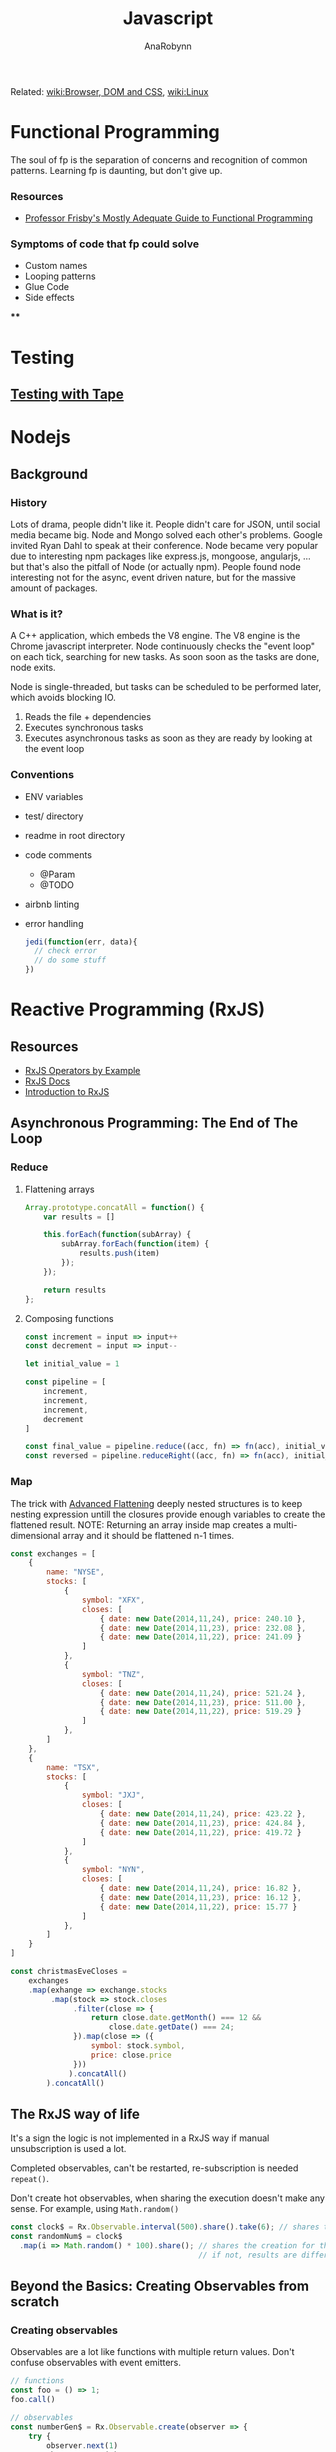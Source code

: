 #+TITLE: Javascript
#+AUTHOR: AnaRobynn
#+FILETAGS: :javascript:
#+STARTUP: hideblocks

Related: [[file:html.org][wiki:Browser, DOM and CSS]], [[file:linux.org][wiki:Linux]]

* Functional Programming
  The soul of fp is the separation of concerns and recognition of common
  patterns. Learning fp is daunting, but don't give up.

*** Resources
    - [[https://drboolean.gitbooks.io/mostly-adequate-guide/content/][Professor Frisby's Mostly Adequate Guide to Functional Programming]]

*** Symptoms of code that fp could solve
    - Custom names
    - Looping patterns
    - Glue Code
    - Side effects

****

* Testing
** [[https://github.com/substack/tape][Testing with Tape]]

* Nodejs
** Background
*** History
   Lots of drama, people didn't like it. People didn't care for JSON, until social media
   became big. Node and Mongo solved each other's problems. Google invited Ryan Dahl to
   speak at their conference.
   Node became very popular due to interesting npm packages like express.js, mongoose,
   angularjs, ... but that's also the pitfall of Node (or actually npm). People found node
   interesting not for the async, event driven nature, but for the massive amount of
   packages.

*** What is it?
   A C++ application, which embeds the V8 engine. The V8 engine is the Chrome javascript
   interpreter. Node continuously checks the "event loop" on each tick, searching for new
   tasks. As soon soon as the tasks are done, node exits.

   Node is single-threaded, but tasks can be scheduled to be performed later, which avoids
   blocking IO.

   1. Reads the file + dependencies
   2. Executes synchronous tasks
   3. Executes asynchronous tasks as soon as they are ready by looking at the event loop

*** Conventions
   - ENV variables
   - test/ directory
   - readme in root directory
   - code comments
     - @Param
     - @TODO
   - airbnb linting
   - error handling
     #+BEGIN_SRC javascript
       jedi(function(err, data){
         // check error
         // do some stuff
       })
     #+END_SRC

* Reactive Programming (RxJS)
** Resources
  - [[https://github.com/btroncone/learn-rxjs/tree/master/operators][RxJS Operators by Example]]
  - [[http://reactivex.io/rxjs/manual/overview.html#operators][RxJS Docs]]
  - [[http://reactivex.io/rxjs/manual/overview.html][Introduction to RxJS]]

** Asynchronous Programming: The End of The Loop
*** Reduce
   1. Flattening arrays
      #+BEGIN_SRC javascript
        Array.prototype.concatAll = function() {
            var results = []

            this.forEach(function(subArray) {
                subArray.forEach(function(item) {
                    results.push(item)
                });
            });

            return results
        };
      #+END_SRC

   2. Composing functions
      #+BEGIN_SRC javascript
        const increment = input => input++
        const decrement = input => input--

        let initial_value = 1

        const pipeline = [
            increment,
            increment,
            increment,
            decrement
        ]

        const final_value = pipeline.reduce((acc, fn) => fn(acc), initial_value)
        const reversed = pipeline.reduceRight((acc, fn) => fn(acc), initial_value)
      #+END_SRC

*** Map
   The trick with [[https://egghead.io/lessons/javascript-advanced-flattening][Advanced Flattening]] deeply nested structures is to keep
   nesting expression untill the closures provide enough variables to create the
   flattened result.
   NOTE: Returning an array inside map creates a multi-dimensional array and it
   should be flattened n-1 times.
   #+BEGIN_SRC javascript
     const exchanges = [
         {
             name: "NYSE",
             stocks: [
                 {
                     symbol: "XFX",
                     closes: [
                         { date: new Date(2014,11,24), price: 240.10 },
                         { date: new Date(2014,11,23), price: 232.08 },
                         { date: new Date(2014,11,22), price: 241.09 }
                     ]
                 },
                 {
                     symbol: "TNZ",
                     closes: [
                         { date: new Date(2014,11,24), price: 521.24 },
                         { date: new Date(2014,11,23), price: 511.00 },
                         { date: new Date(2014,11,22), price: 519.29 }
                     ]
                 },
             ]
         },
         {
             name: "TSX",
             stocks: [
                 {
                     symbol: "JXJ",
                     closes: [
                         { date: new Date(2014,11,24), price: 423.22 },
                         { date: new Date(2014,11,23), price: 424.84 },
                         { date: new Date(2014,11,22), price: 419.72 }
                     ]
                 },
                 {
                     symbol: "NYN",
                     closes: [
                         { date: new Date(2014,11,24), price: 16.82 },
                         { date: new Date(2014,11,23), price: 16.12 },
                         { date: new Date(2014,11,22), price: 15.77 }
                     ]
                 },
             ]
         }
     ]

     const christmasEveCloses =
         exchanges
         .map(exhange => exchange.stocks
              .map(stock => stock.closes
                   .filter(close => {
                       return close.date.getMonth() === 12 &&
                           close.date.getDate() === 24;
                   }).map(close => ({
                       symbol: stock.symbol,
                       price: close.price
                   }))
                  ).concatAll()
             ).concatAll()
   #+END_SRC

** The RxJS way of life
  It's a sign the logic is not implemented in a RxJS way if manual
  unsubscription is used a lot.

  Completed observables, can't be restarted, re-subscription is needed ~repeat()~.

  Don't create hot observables, when sharing the execution doesn't make any
  sense. For example, using ~Math.random()~
  #+BEGIN_SRC javascript
    const clock$ = Rx.Observable.interval(500).share().take(6); // shares the creation of the interval
    const randomNum$ = clock$
      .map(i => Math.random() * 100).share(); // shares the creation for the random generated numbers
                                              // if not, results are different, because of the non-shared execution
  #+END_SRC

** Beyond the Basics: Creating Observables from scratch
*** Creating observables
  Observables are a lot like functions with multiple return values. Don't
  confuse observables with event emitters.

  #+BEGIN_SRC javascript
    // functions
    const foo = () => 1;
    foo.call()

    // observables
    const numberGen$ = Rx.Observable.create(observer => {
        try {
            observer.next(1)
            observer.next(2)
            observer.complete()
        } catch (err) {
            observer.error(new Error("Not a number"))
        }
    return; //dispose here
    })

    numberGen$.subscribe()
  #+END_SRC

*** Observer
   is the consumer of the values delivered by an Observable.
   An observer is an object with three callbacks (next, error and complete)
   which are also the types of notifications delivered by the Observable.

*** Subscription
   is an object, which represents a disposable resource, usually the execution
   of an observable. Usually only has ~unsubscribe()~ as a method. Calling the
   unsubscribe method should dispose the observable and release all resources.

*** Subject
   is both observer and observable.
   1. Subscribing to a Subject doesn't invoke a new execution, but simply
      registers the observer is a list of observers.
   2. Adding the Subject as an observer to an Observable has the benefit of
      multicasting the observed values to the observers of the Subject.

   A subject NEVER triggers execution when it has been completed.
   In order to restart a multicasted observable, after an observer re-connects,
   a new instance of the Subject has to be used before execution starts again. A
   common pattern for this is using a /subjectFactor/

   #+BEGIN_SRC javascript
     function subjectFactory() {
         return new Rx.BehaviorSubject(false);
     }

     const foo = Rx.Observable.interval(1000).take(5)
           .multicast(subjectFactory)
           .refCount()
           .scan(currState => !currState)

     foo.subscribe(x => console.log(x))
     setTimeout(() => foo.unsubscribe(), 5000)
     // this will re-execute the shared observable
     setTimeout(() => foo.subscribe(), 10000)
   #+END_SRC

*** Operators
   when called, do not change the existing Observable instance, but return a new
   Observable, whose subscription logic is based on the first Observable.
   => pure operation

   As soon as we invoke the observable, by subscribing to it, each operator will
   invoke it's subscription to the source of the previous observable and so on.

   #+BEGIN_SRC javascript
     const foo = Rx.Observable.of(1)

     Rx.Observable.prototype.add = function (amount) {
         const source = this
         const result = Rx.Observable.create(function subscribe(observer) {
             source.subscribe(
                 x => { observer.next(x + amount) },
                 err => { observer.error(err) },
                 () => { observer.complete() }
             )
             // the subscription subscribes to the source observable, while modifying the data
             // without mutating the source
         })
         return result
     }
     foo.add(4).subscribe(console.log) // 5
   #+END_SRC

** Multicasting Operators
  different Subjects is very common, which is why RxJS provides us some
  operators, which automatically disconnect the multicasted observable when no-one
  is listening (to prevent memory leaks).

  #+BEGIN_SRC javascript
    var foo = Rx.Observable.interval(1000)
    // .publish() = .multicast(new Rx.Subject())
    // .publishReplay() = .multicast(new Rx.ReplaySubject())
    // .publishLast() = .multicast(new Rx.AsyncSubject())
        .publishBehavior(false) // = .multicast(new Rx.BehaviorSubject(false))
        .refCount()
    // .share() = .multicast(new Rx.Subject()).refCount()

    foo
        .scan(currState => !currState)
        .subscribe(x => console.log(x))

    setTimeout(() => foo.unsubscribe(), 5000)
  #+END_SRC

** Effectively use higher-order observables
*** ~switchMap()~
   is an epic tool with many built-in features:
   - composing via closures (selector function)
   - network cancellation (due to the fact in unsubscribes, when receiving
     another observable
   - promise convertion
   #+BEGIN_SRC javascript
     const clickObservable = Rx.Observable
           .fromEvent(document, 'click')

     function performRequest() {
         return fetch('https://jsonplaceholder.typicode.com/users/1')
             .then(res => res.json())
     }

     const responseObservable = clickObservable
           .switchMap(click => performRequest(), (click, res) => res.email)
   #+END_SRC

*** ~groupBy()~
   branches out out multiple higher-order observables by evaluating each item
   and assigning a key to each higher-order observable.
   Super powerful tool when dealing with a large, dynamic dataset.
   #+BEGIN_SRC javascript
     const busObservable = Rx.Observable.of(
         {code: 'en-us', value: '-TEST-'},
         {code: 'en-us', value: 'hello'},
         {code: 'es', value: '-TEST-'},
         {code: 'en-us', value: 'amazing'},
         {code: 'pt-br', value: '-TEST-'},
         {code: 'pt-br', value: 'olá'},
         {code: 'es', value: 'hola'},
         {code: 'es', value: 'mundo'},
         {code: 'en-us', value: 'world'},
         {code: 'pt-br', value: 'mundo'},
         {code: 'es', value: 'asombroso'},
         {code: 'pt-br', value: 'maravilhoso'}
     ).concatMap(x => Rx.Observable.of(x).delay(500));

     const all = busObservable
           .groupBy(obj => obj.code) // creates multiple observables differentiated by the code
           .mergeMap(codeObs => codeObs // acces to codeObs
                     .skip(1)  // each inner observable won't emit the first value
                     .map(obj => obj.value) // gets mapped to the value
                    ); // flatten
   #+END_SRC

* Angular
** Dependency Injection
*** Why?
   A __data service__ abstracts away the data, which implies the component
   only cares about the data provided by the service whatever the implementation
   is (hardcoded, during tests, network requests,...).

*** How?
   The provide is a `token` (used in constructors to ask for DI) and the
   implementation of the class is defined with `useClass`, which is extremely valuable
   when testing components.
   1. Type
   #+BEGIN_SRC javascript
     // component declaration
     @Component({
         moduleId: module.id,
         selector: 'list-component',
         template: ` ... `,
         providers: [
             { provide: MyService, useClass: MyService }
         ]
     })

     // add in constructor
     constructor(private service: MyService){}
   #+END_SRC
   1. Object
   #+BEGIN_SRC javascript
     // component declaration
     @Component({
         moduleId: module.id,
         selector: 'list-component',
         template: ` ... `,
         providers: [
             { provide: 'mimimi', useClass: MyService }
         ]
     })

     // inject in the constructor
     constructor(@Inject('mimimi') private service){}
   #+END_SRC

*** Factory Providers?
  Abstract away certain dependencies (some sort of IoC, inversion of control)

  Example:
  Injecting a service without being dependent on Angular's DI
  #+BEGIN_SRC javascript
        // logger
        export class LogDebugger {
            constructor(private enabled: boolean) {}

            debug(message) {
                if (this.enabled) {
                    console.log(`DEBUG: ${message}`);
                }
            }
        }

        // providers
        providers: [
            DataService,
            ConsoleService,
            {
                provide: LogDebugger,
                useFactory: (consoleService, secondService) => {
                    return new LogDebugger(consoleService, true);
                },
                // order matters here
                deps: [ConsoleService, SecondService]
            }
        ]
  #+END_SRC

*** ~@Injectable()~
   is needed, because Typescript only emits metadata when there is at least one
   decorator on a class. Angular needs those type annotations when transpiled to
   ES5 for Dependency Injection to work.

** Components
*** Pipes
**** How?
    Under the hood a poor man's pipe can be implemented with a reduce.
    #+BEGIN_SRC javascript
      const person  = {
          name: 'ana robynn'
      };

      const filters = {
          'deslugify': x => x.replace('-', ' '),
          'uppercase': x => x.toUpperCase()
      };

      // => becomes ANA ROBYNN
      const input    = 'name | deslugify | uppercase';
      // [name, deslugify, uppercase]
      const sections = input.split('|').map(x => x.trim());
      const ref      = person[sections[0]];
      const output   = sections
          .slice(1)
          .reduce((prev, next) => {
              if (filters[next]) {
                  return filters[next].call(null, prev);
              }
              return prev;
          }, ref);
    #+END_SRC

**** Async Pipe
    Each *async pipe* subscribes to an observable and will each have there own
    execution flow (risk of multiple network requests).

    => ReplaySubject
    Acts as an observer for the pipe and subscribes to the one network call.
   #+BEGIN_SRC javascript
     @Component({
         template: `
     <h2>{{(contact$ | async).name}}</h2>
     <img [src]="(contact$ | async).image">
     `
     })
     export class ContactComponent {
         contact$ = new BehaviorSubject({name: 'Loading...', image: ''});
         constructor() {
             const api = 'https://starwars-json-server-ewtdxbyfdz.now.sh/';
             route.params
                 .map((p: any) => p.id)
                 .switchMap(id => http.get(api + 'people/' + id)
                     .map(res => res.json())
                     .map(contact =>
                          Object.assign({}, contact, {image: api + contact.image}))
                 )
             // all incoming values are passed on to all it's subscribers
                 .subscribe(this.contact$);
         }
     }
   #+END_SRC

* React
** Advanced Patterns
   Dispatching a change handler to the outside, when some component manages it's state
   internally. That's possible via React's ~setState(updater, [callback])~.

   #+BEGIN_SRC javascript
   setState(currentState => ({ text: 'lol' }), () => this.props.onChange(this.state.text))
   #+END_SRC

*** Compound Components
   *Compound components* have a similar philosophy as the ~<select>~ and ~<option>~ elements in
   HTML. Worthless alone, powerfull together, since the children can modify the state of
   the parent. Hiding away the abstraction.

   The simplest implementation includes ~React.cloneElement()~ and ~React.Children.map()~.
   However it's not flexible (the div breaks the cloning.

   Context provides (pun) a way to provide the props to the compound components, without
   cloning elements. A value change of the Provider triggers a render, so make sure the
   value doesn't get recreated every time.

   #+BEGIN_SRC javascript
   const Yo = () => (
     <Toggle onToggle={onToggle}>
       <Toggle.On>The button is on</Toggle.On>
       <Toggle.Off>The button is off</Toggle.Off>
       <div>
         <Toggle.Button />
       </div>
     </Toggle>
   )
   #+END_SRC

*** FaCC (Function as Child Components)
    By themselves not so powerfull. However, managing a component's state without
    implementing the rendering logic is insane.

    The Context API is good and simple example.
    #+BEGIN_SRC javascript
    <Consumer>
      {value = /* render something */}
    </Consumer>
    #+END_SRC

    Passing in custom event handler are tricky, because the internal state might respond
    to the same handler. The *prop getters* is a function exposed via the children to merge
    properties the user passes in with the internal ones.

    #+BEGIN_SRC javascript
    this.props.children({ getProps: ({ onClick, ..props}) => ({
      'aria-expanded: true,
      onClick: (...args) => {
        this.someInternalFunction();
        onClick(...args);
      }
    })})
    #+END_SRC

*** State management
    The *state reducer* (not redux) allows the library user to manipulate the internal state
    of the library component. A common case is preventing the internal state from
    updating, due to state changes higher up in the component tree.

    #+BEGIN_SRC javascript
    // user.js
    internalSetState(changes, callback) {
      this.setState(state => {
        const changesObject =
          typeof changes === 'function' ? changes(state) : changes
        const { type, ...reducedChanges } = // strip off type, because it's not state
          this.props.stateReducer(state, changesObject) || {}
        return Object.keys(reducedChanges).length
        ? reducedChanges
        : null // avoid unneeded rerenders
    }, callback)
  }
    #+END_SRC

* Full-stack
** Domains
   are text-based labels for humans to remember the website rather than the IP addresses.
   The *DNS (Domain Name System)* maps the IP addresses to the domain, similar to a
   phonebook.

   The DNS is built upon layers of caches. Each computer has their own local cache, while
   your /LAN (Local Area Network)/ has their own cache and most of the popular domains are
   resolved when it searches into the /ISP's (Internet Service Provider)/ cache.

   These can caches can be poisened, when a DNS provider gets attacked and known websites
   get redirected to other IP addresses without having an impact on the domain name.
   That's why /HTTPS/ is so important, it requires a handshake.

   Use the ~ping~ command to check if certain servers and/or DNS servers are down or not.
   Typically most websites respond to ~ping~, but it's not a requirement.

   Use the ~traceroute~ command to illustrate the path and time it takes to reach a certain
   server by jumping from server to server. The information from ~traceroute~ is sent via
   /ICMP Internet Control Message Packet/.

** Servers
   - Dedicated servers :: own server, where you own the hardware.
   - VPS (Virtual Private Server) :: own a little chunk of a dedicated server own by
        someone else (AWS, Rackspace, Digital Ocean).

*** Login
    ~$ ssh root@$SERVER_IP~

    Don't confirm sending the identity to a server, when you've already made sure the
    server knowns about your identity. The identity of the server might have been changed,
    which might mean your server has been compromised. Sending yes, adds key to
    ~known_hosts~.

    Use ~htop~ to check out the process monitor and see which process might be hogging the
    CPU.

*** VPS Setup
**** Update + upgrade the server
**** Create a new user (you shouldn't be doing things with root)
     ~$ adduser $USERNAME~

**** Add the user to the sudoers group
     ~$ usermod -aG sudo $USERNAME~
     Enables the given user to perform actions temporarely as *sudo (superuser do)*, when
     needed.

     ~$ su $USERNAME~ to switch user.

**** Login as $USERNAME
    ~$ ssh ana@$SERVER_IP~

    If the server responds with a ~permission denied (publickey)~ message, it's probably
    because the user has no public key stored on the server for you to authenticate with.
    Add it via:
    ~$ ssh-add -L | ssh root@$SERVER_IP "mkdir -p /home/$USERNAME/.ssh && cat >>
    ~/home/$USERNAME/.ssh/authorized_keys && chown $USERNAME:$USERNAME -R //home/$USERNAME//.ssh~

**** Disable root access
     People are always trying to break into servers and the easiest way to get in is when
     it's possible to get into the server via a password. That's why disabling password
     login for the server is a MUST.
     ~$ sudo vi /etc/ssh/sshd_config~, put ~PasswordAuthentication no~ and ~PermitRootLogin no~,
     then restart the daemon ~$ sudo service sshd restart~.

*** Domain setup
    via gandi, namecheap, whatever...

    The *A record* maps a name to one or more IP addresses, when the IP are known and
    stable. The *CNAME record* maps a name to another name. It should only be used when
    there are no other records on that name. [[https://support.dnsimple.com/articles/differences-between-a-cname-alias-url/][Difference between A and CNAME records]]

    Add two A-record DNS's of type ~www~ and type ~@~ to point to the IP of the VPS. It might
    take a while, before the DNS records are settled.

*** Server setup
**** Resources
     - [[http://www.fail2ban.org/wiki/index.php/Main_Page][fail2ban]]
     - [[https://www.charlesproxy.com/][Charles proxy]]
**** Install Nginx
     /I have this joke about UDP, but you probably wouldn't get it./

     *Nginx (engine x)* is a HTTP and reverse proxy server, a mail proxy server and a
     generic TCP/UDP proxy server. A /proxy server/ takes a bunch of inputs and routes it to
     the internet as single traffic. A /reverse proxy server/ accepts all requests and
     inputs into something (for example Node).

     ~$ sudo apt install nginx~
     ~$ sudo service nginx start~

**** Install Nodejs and npm
     The version on Ubuntu servers might be running on older version of node that you
     might expect, be mindful of that!
     ~$ sudo apt install nodejs npm~
     ~$ sudo ln -s /usr/bin/nodejs /usr/bin/node~

**** Change permissions of the web directory
     ~$ sudo chown -R $USER:$USER /var/www~

**** Create a basic nodejs server
     Create an ~index.html~ and serve it [[http://expressjs.com/en/4x/api.html#res.sendFile][via express]]. Run the server ~node index.js~ and it
     should be available on the given port on your domain.

     Change the routes in the Nginx config to serve the port your server is running on.
     1. ~$ sudo vi /etc/nginx/sites-available/default~
     2. Edit config
     #+BEGIN_SRC
     location /hello {
       proxy_pass http://127.0.0.1:3000
     }
     #+END_SRC
     3. ~$ sudo service nginx restart~

**** [[https://docs.npmjs.com/resolving-eacces-permissions-errors-when-installing-packages-globally][Resolving EACCES permissions errors when installing packages globally]]
     The easiest way is to install node and npm via the [[https://docs.npmjs.com/downloading-and-installing-node-js-and-npm#using-a-node-version-manager-to-install-nodejs-and-npm][nvm (Node version manager)]], but
     there are othher options too.

**** Keep the application running
     1. ~$ npm i forever~
     2. Create log directory for forever
        #+BEGIN_SRC sh
        $ sudo mkdir -p /var/log/forever
        $ sudo chown -R $USER /var/log/forever
        #+END_SRC
     3. Add two scripts to start and stop the server
        #+BEGIN_SRC json
        scripts: {
          "start": "forever start index.js >> /var/log/forever/forever.log",
          "stop": "forever stop index.js"
        }
        #+END_SRC

**** Tailing the logs of the authentication requests for the sever
     ~$ sudo tail -f /var/log/auth.log~

*** Security
**** Firewalls
     monitors and controls incoming and outgoing network traffic. It acts as a barrier
     between two systems by blocking of ports.

     Use ~nmap~ to scan a server for available ports.

**** iptables
     is a list off rules to follow for any connection coming into the server.

     #+BEGIN_SRC sh
     # -A append rules
     # -p protocol (tcp, icmp)
     # --dport destinationport
     # -j jump (DROP, REJECT, ACCEPT, LOG)
     $ sudo iptables -A INPUT -p tcp --dport 22 -j ACCEPT
     #+END_SRC

     Using ~ufw~ - uncomplicated firewall: ~$ sudo ufw allow tcp~. Or via the website GUI of
     the VPS you are using.

**** Automatic upgrades
     1. Install the package ~sudo apt install unattended-upgrades~.
     2. Modify /etc/apt/apt.conf.d/20auto-upgrades
        APT::Periodic::Update-Package-Lists "1";
        APT::Periodic::Unattended-Upgrade "1";
     3. Comment out anythins besides security upgrades in
        /etc/apt/apt.conf.d/50unattended-upgrades

**** fail2ban
     scans the ~auth.log~ file and based on the rules is going to ban the IP's of the people
     misusing the server.

     1. Install
        ~sudo apt install fail2ban~
     2. Copy the conf to a local configuration file
        ~sudo cp /etc/fail2ban/jail.conf /etc/fail2ban/jail.local~
     3. Monitor the logs for banned people
        ~sudo tail -f /var/log/fail2ban.log~
